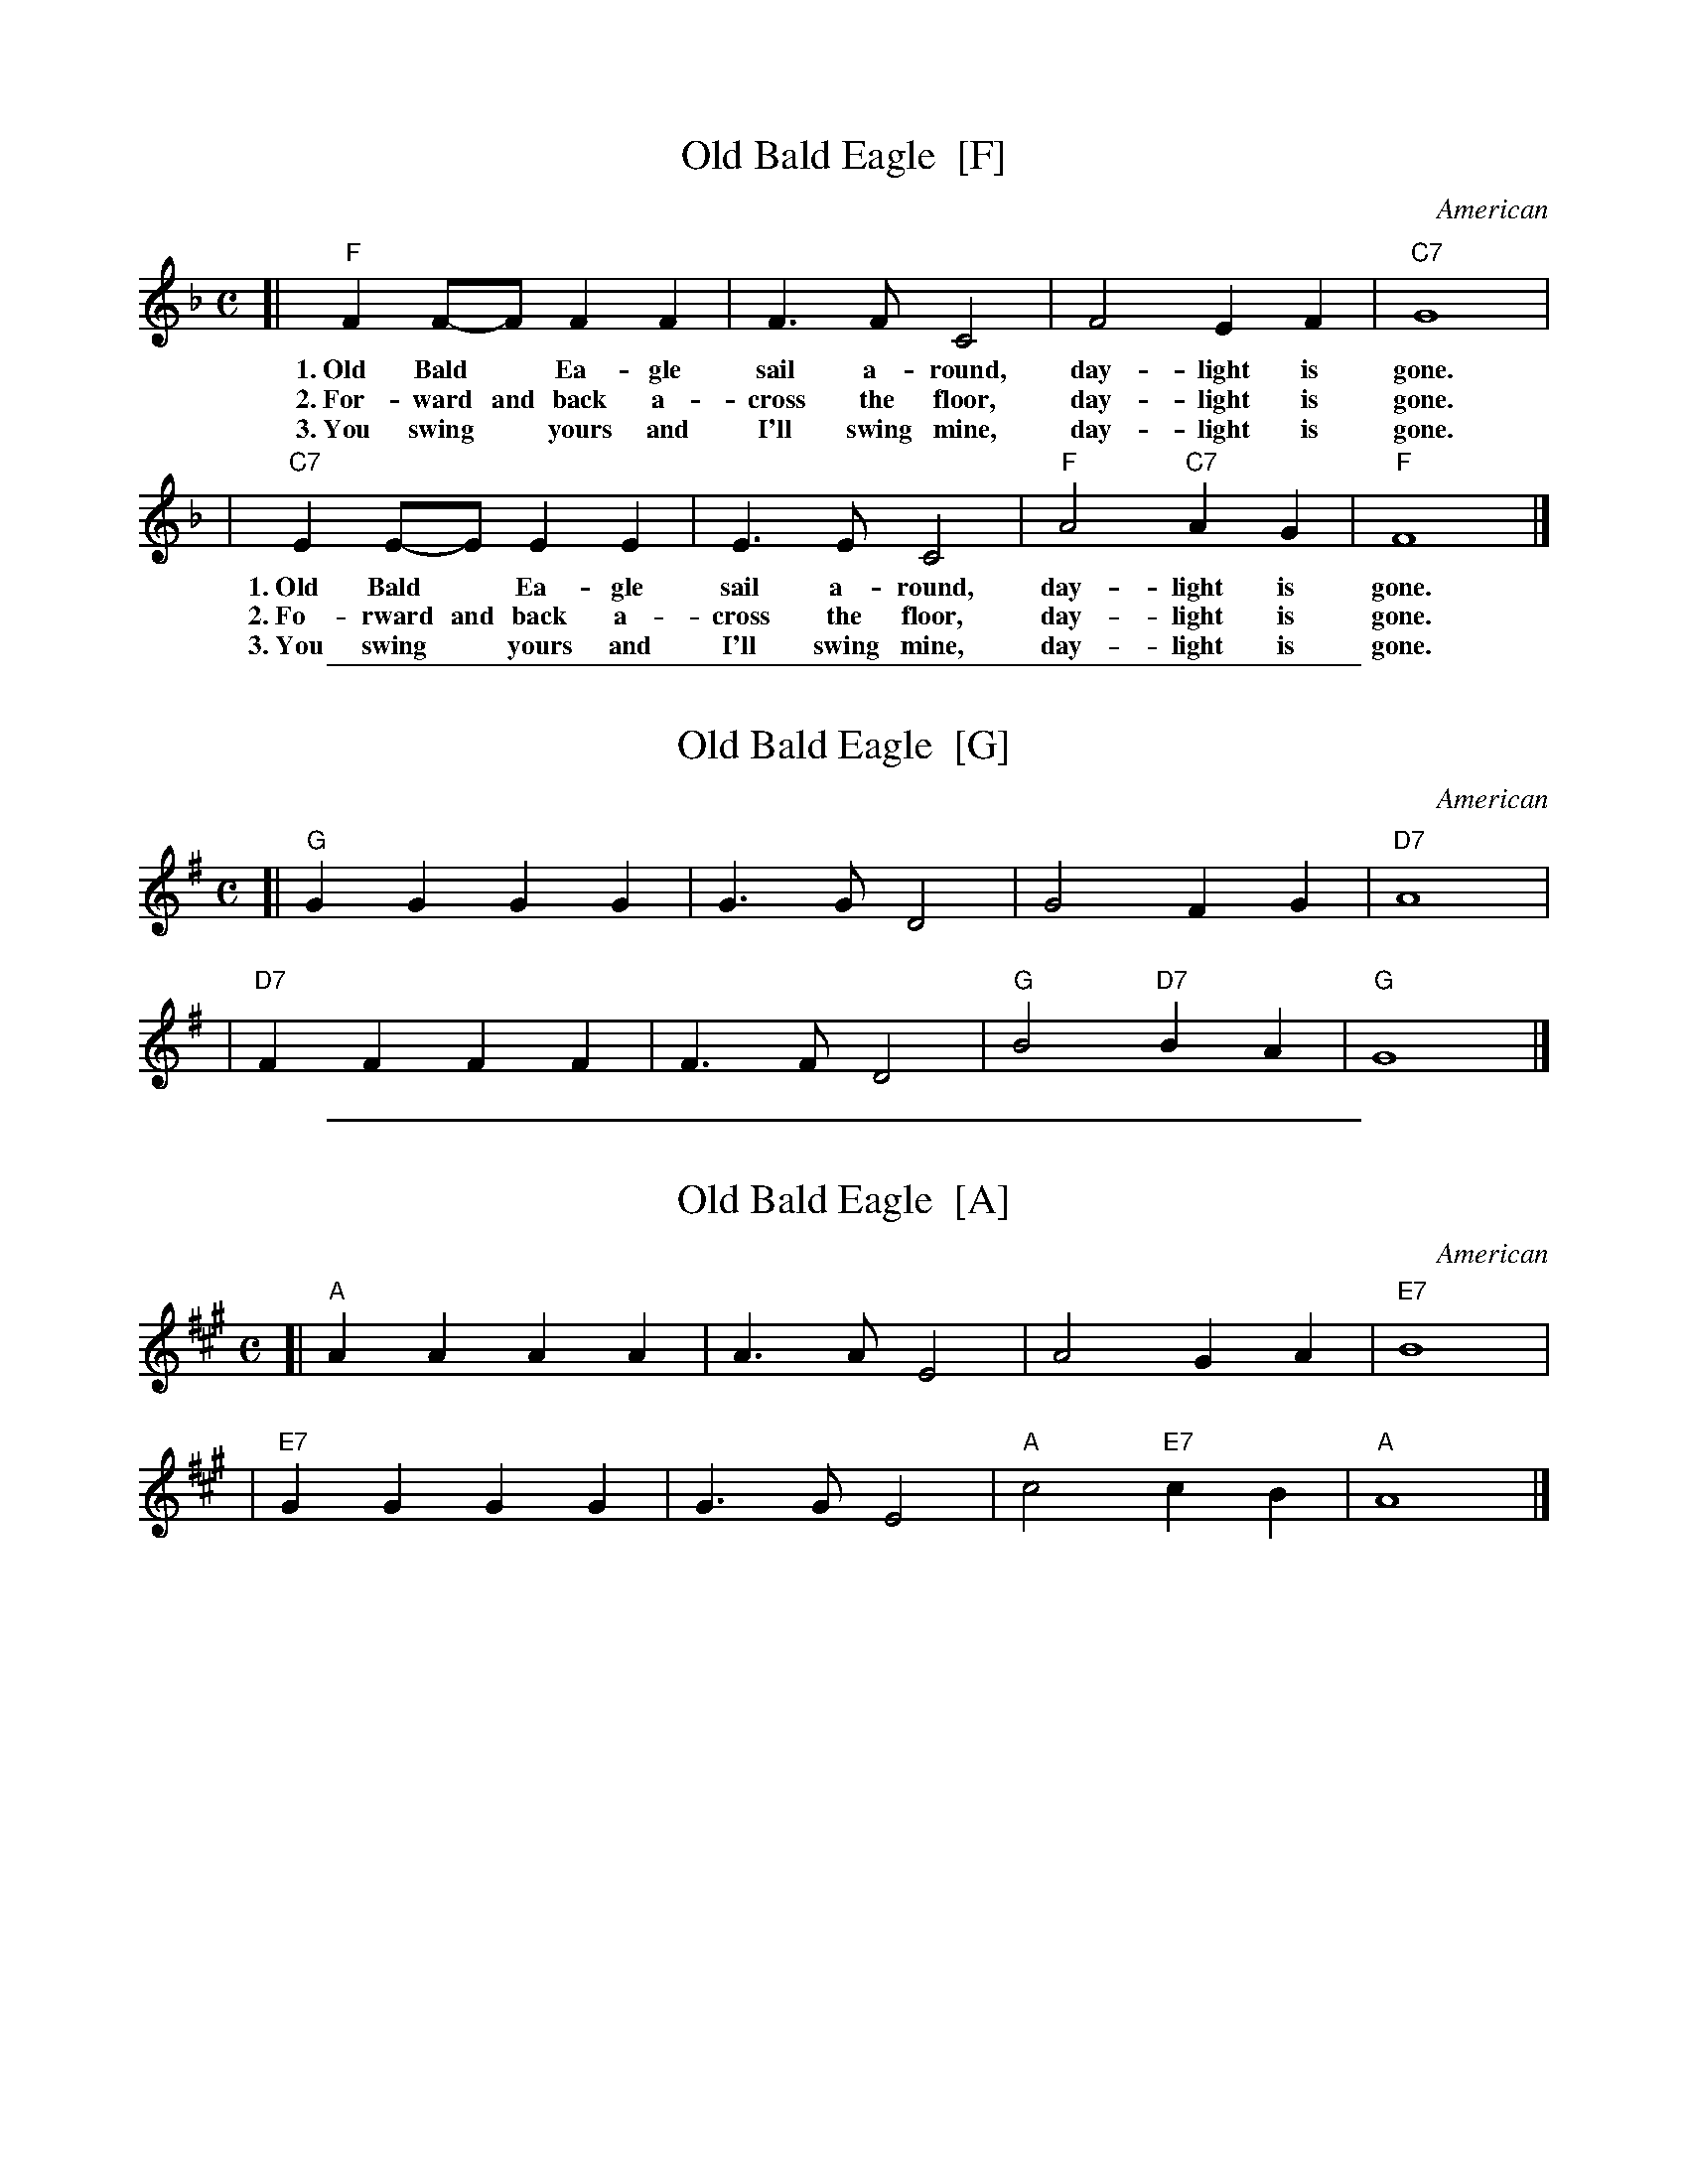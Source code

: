 
X: 1
T: Old Bald Eagle  [F]
O: American
Z: 2009 John Chambers <jc:trillian.mit.edu>
S: printed MS of unknown origin
M: C
L: 1/4
K: F
[| "F"F F/-F/ F F | F> F C2 | F2 E F | "C7"G4 |
w: 1.~Old Bald* Ea-gle sail a-round, day-light is gone.
w: 2.~For-ward and back a-cross the floor, day-light is gone.
w: 3.~You swing* yours and I'll swing mine, day-light is gone.
| "C7"E E/-E/ E E | E> E C2 | "F"A2 "C7"A G | "F"F4 |]
w: 1.~Old Bald* Ea-gle sail a-round, day-light is gone.
w: 2.~Fo-rward and back a-cross the floor, day-light is gone.
w: 3.~You swing* yours and I'll swing mine, day-light is gone.

%%sep 1 1 500

X: 2
T: Old Bald Eagle  [G]
O: American
Z: 2009 John Chambers <jc:trillian.mit.edu>
S: printed MS of unknown origin
M: C
L: 1/4
K: G
[| "G"G G G G | G> G D2 | G2 F G | "D7"A4 |
| "D7"F F F F | F> F D2 | "G"B2 "D7"B A | "G"G4 |]

%%sep 1 1 500

X: 3
T: Old Bald Eagle  [A]
O: American
Z: 2009 John Chambers <jc:trillian.mit.edu>
S: printed MS of unknown origin
M: C
L: 1/4
K: A
[| "A"A A A A | A> A E2 | A2 G A | "E7"B4 |
| "E7"G G G G | G> G E2 | "A"c2 "E7"c B | "A"A4 |]
